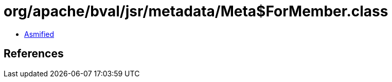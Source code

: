 = org/apache/bval/jsr/metadata/Meta$ForMember.class

 - link:Meta$ForMember-asmified.java[Asmified]

== References

